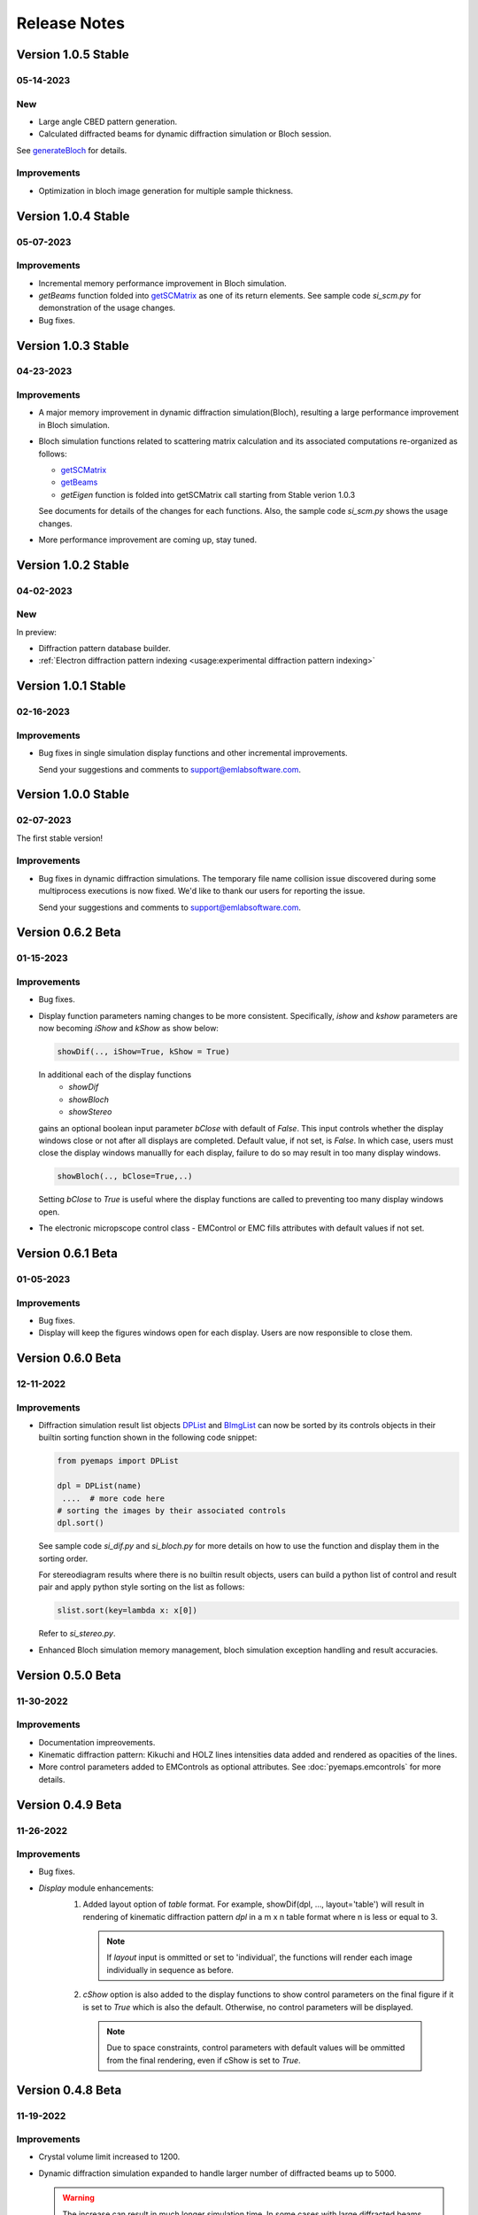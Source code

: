 Release Notes
=============

Version 1.0.5 Stable
------------------ 

05-14-2023 
~~~~~~~~~~

New
~~~

- Large angle CBED pattern generation. 
- Calculated diffracted beams for dynamic diffraction simulation or Bloch session.

See `generateBloch <pyemaps.crystals.html#pyemaps.crystals.Crystal.generateBloch>`_
for details.

Improvements
~~~~~~~~~~~~

- Optimization in bloch image generation for multiple sample thickness.


Version 1.0.4 Stable
------------------ 

05-07-2023 
~~~~~~~~~~

Improvements
~~~~~~~~~~~~

- Incremental memory performance improvement in Bloch simulation.
- *getBeams* function folded into  
  `getSCMatrix <pyemaps.crystals.html#pyemaps.crystals.Crystal.getSCMatrix>`_ 
  as one of its return elements. See sample code *si_scm.py* for demonstration of the usage changes.
- Bug fixes.

Version 1.0.3 Stable
------------------ 

04-23-2023 
~~~~~~~~~~

Improvements
~~~~~~~~~~~~

- A major memory improvement in dynamic diffraction simulation(Bloch), 
  resulting a large performance improvement in Bloch simulation.
- Bloch simulation functions related to scattering matrix calculation 
  and its associated computations re-organized as follows:

  - `getSCMatrix <pyemaps.crystals.html#pyemaps.crystals.Crystal.getSCMatrix>`_ 
  - `getBeams <pyemaps.crystals.html#pyemaps.crystals.Crystal.getBeams>`_
  - *getEigen* function is folded into getSCMatrix call starting 
    from Stable verion 1.0.3 

  See documents for details of the changes for each functions. Also, the sample code
  *si_scm.py* shows the usage changes.

- More performance improvement are coming up, stay tuned.

Version 1.0.2 Stable
------------------ 

04-02-2023 
~~~~~~~~~~

New
~~~

In preview:

- Diffraction pattern database builder.
- :ref:`Electron diffraction pattern indexing <usage:experimental diffraction pattern indexing>`

Version 1.0.1 Stable
------------------ 

02-16-2023 
~~~~~~~~~~
Improvements
~~~~~~~~~~~~

- Bug fixes in single simulation display functions and other incremental improvements. 

  Send your suggestions and comments to support@emlabsoftware.com.


Version 1.0.0 Stable
------------------ 

02-07-2023 
~~~~~~~~~~
The first stable version!

Improvements
~~~~~~~~~~~~

- Bug fixes in dynamic diffraction simulations. The temporary file name
  collision issue discovered during some multiprocess executions is now
  fixed. We'd like to thank our users for reporting the issue. 

  Send your suggestions and comments to support@emlabsoftware.com.


Version 0.6.2 Beta
------------------ 

01-15-2023 
~~~~~~~~~~

Improvements
~~~~~~~~~~~~

- Bug fixes.
- Display function parameters naming changes to be more consistent. Specifically,
  *ishow* and *kshow* parameters are now becoming *iShow* and *kShow* as show 
  below:  

  .. code-block:: python
    
    showDif(.., iShow=True, kShow = True)

  In additional each of the display functions 
    * *showDif* 
    * *showBloch*
    * *showStereo*
  gains an optional boolean input parameter *bClose* with default of *False*.
  This input controls whether the display windows close or not after all displays are completed. 
  Default value, if not set, is *False*. In which case, users must close the display windows 
  manuallly for each display, failure to do so may result in too many display windows.  

  .. code-block:: python
    
    showBloch(.., bClose=True,..)

  Setting *bClose* to *True* is useful where the display functions are called to preventing
  too many display windows open. 

- The electronic micropscope control class - EMControl or EMC fills attributes with 
  default values if not set.  


Version 0.6.1 Beta
------------------ 

01-05-2023 
~~~~~~~~~~

Improvements
~~~~~~~~~~~~

- Bug fixes.
- Display will keep the figures windows open for each display. Users are now responsible to close them.



Version 0.6.0 Beta
------------------ 

12-11-2022 
~~~~~~~~~~

Improvements
~~~~~~~~~~~~

- Diffraction simulation result list objects `DPList <pyemaps.kdiffs.html#pyemaps.kdiffs.diffPattern>`_ and 
  `BImgList <pyemaps.ddiffs.html#pyemaps.ddiffs.BlochImgs>`_ can now be sorted by its controls objects in their builtin 
  sorting function shown in the following code snippet:

  .. code-block:: python
    
    from pyemaps import DPList

    dpl = DPList(name) 
     ....  # more code here
    # sorting the images by their associated controls
    dpl.sort()

  See sample code *si_dif.py* and *si_bloch.py* for more details on how to
  use the function and display them in the sorting order.

  For stereodiagram results where there is no builtin result objects, users
  can build a python list of control and result pair and apply python style 
  sorting on the list as follows:

  .. code-block:: python
    
    slist.sort(key=lambda x: x[0])

  Refer to *si_stereo.py*.
    
- Enhanced Bloch simulation memory management, bloch simulation exception handling
  and result accuracies.


Version 0.5.0 Beta
------------------ 

11-30-2022 
~~~~~~~~~~

Improvements
~~~~~~~~~~~~

- Documentation impreovements.
- Kinematic diffraction pattern: Kikuchi and HOLZ lines intensities 
  data added and rendered as opacities of the lines.
- More control parameters added to EMControls as optional attributes.
  See :doc:`pyemaps.emcontrols` for more details.


Version 0.4.9 Beta
------------------ 

11-26-2022 
~~~~~~~~~~

Improvements
~~~~~~~~~~~~

- Bug fixes.
- *Display* module enhancements:
    1. Added layout option of *table* format. For example, 
       showDif(dpl, ..., layout='table') will result in rendering of 
       kinematic diffraction pattern *dpl* in a m x n table format 
       where n is less or equal to 3.

       .. note:: 

          If *layout* input is ommitted or set to 'individual', the 
          functions will render each image individually in sequence 
          as before.

    2. *cShow* option is also added to the display functions to show 
       control parameters on the final figure if it is set to `True` 
       which is also the default. Otherwise, no control parameters 
       will be displayed. 

      .. note:: 

        Due to space constraints, control parameters with default values
        will be ommitted from the final rendering, even if cShow is set 
        to `True`.

    
    .. image:: https://github.com/emlab-solutions/imagepypy/raw/main/dif_table.png
        :target: https://github.com/emlab-solutions/imagepypy/raw/main/dif_table.png


Version 0.4.8 Beta
------------------ 

11-19-2022 
~~~~~~~~~~

Improvements
~~~~~~~~~~~~

- Crystal volume limit increased to 1200.
- Dynamic diffraction simulation expanded to handle larger number of 
  diffracted beams up to 5000.

  .. warning::

      The increase can result in much longer simulation time. In some cases
      with large diffracted beams numbers near the limit, it may mean 
      30 minutes or longer. The simulation time varies depending your system. 

- More build-in crystal data added because of the above expansions. Additional
  built-in crystals:

::

    'BiMnO3'
    'CoSb3_Skutterudite'
    'Pentacene'


Version 0.4.7 Beta
------------------ 
11-14-2022
~~~~~~~~~~

New
~~~

Reorganized dynamic diffraction simulation into sessions with:

1. `beginBloch <pyemaps.crystals.html#pyemaps.crystals.Crystal.beginBloch>`_. Starts a Bloch wave dynamic diffraction session.
2. `endBloch <pyemaps.crystals.html#pyemaps.crystals.Crystal.endBloch>`_. Ends a dynamic diffraction session.

These methods enable pyemaps to retain simulation in memory while preventing repeatitive computations, making
pyemaps more efficient. Dynamic simulation data can be retrieved during session include:

- `getBlochImages <pyemaps.crystals.html#pyemaps.crystals.Crystal.getBlochImages>`_. Retrieves bloch images and/or save the images into raw image files.
- `getSCMatrix <pyemaps.crystals.html#pyemaps.crystals.Crystal.getEigen>`_. Gets scattering matrix at a selected sampling point.
- `getEigen <pyemaps.crystals.html#pyemaps.crystals.Crystal.getSCMatrix>`_. Gets eigen values at a selected sampling point.
- `getBeams <pyemaps.crystals.html#pyemaps.crystals.Crystal.getBeams>`_. Retrieves diagnization Miller indexes at each sampling point.
- `printIBDetails <pyemaps.crystals.html#pyemaps.crystals.Crystal.printIBDetails>`_. Prints miscellenous data such as incidental beams and a list of sampling points etc. 

.. note::

      `generateBloch <pyemaps.crystals.html#pyemaps.crystals.Crystal.generateBloch>`_ is kept for backward compatibility purposes.
      This function is now equivalent to calling:
        
      - `beginBloch <pyemaps.crystals.html#pyemaps.crystals.Crystal.beginBloch>`_ 
      - `getBlockImages <pyemaps.crystals.html#pyemaps.crystals.Crystal.getBlockImages>`_
      - `endBloch <pyemaps.crystals.html#pyemaps.crystals.Crystal.endBloch>`_




    
